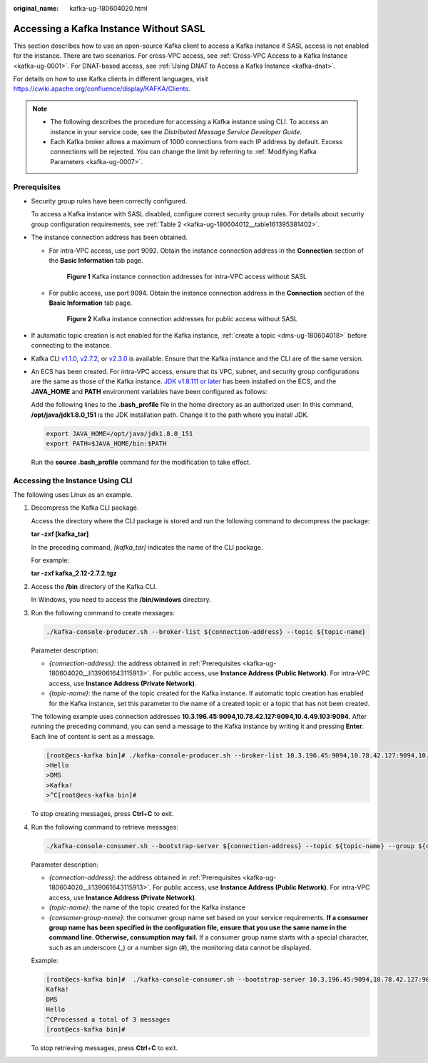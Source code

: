 :original_name: kafka-ug-180604020.html

.. _kafka-ug-180604020:

Accessing a Kafka Instance Without SASL
=======================================

This section describes how to use an open-source Kafka client to access a Kafka instance if SASL access is not enabled for the instance. There are two scenarios. For cross-VPC access, see :ref:`Cross-VPC Access to a Kafka Instance <kafka-ug-0001>`. For DNAT-based access, see :ref:`Using DNAT to Access a Kafka Instance <kafka-dnat>`.

For details on how to use Kafka clients in different languages, visit https://cwiki.apache.org/confluence/display/KAFKA/Clients.

.. note::

   -  The following describes the procedure for accessing a Kafka instance using CLI. To access an instance in your service code, see the *Distributed Message Service Developer Guide*.
   -  Each Kafka broker allows a maximum of 1000 connections from each IP address by default. Excess connections will be rejected. You can change the limit by referring to :ref:`Modifying Kafka Parameters <kafka-ug-0007>`.

Prerequisites
-------------

-  Security group rules have been correctly configured.

   To access a Kafka instance with SASL disabled, configure correct security group rules. For details about security group configuration requirements, see :ref:`Table 2 <kafka-ug-180604012__table161395381402>`.

-  .. _kafka-ug-180604020__li139061643115913:

   The instance connection address has been obtained.

   -  For intra-VPC access, use port 9092. Obtain the instance connection address in the **Connection** section of the **Basic Information** tab page.


      .. figure:: /_static/images/en-us_image_0000001328313684.png
         :alt: **Figure 1** Kafka instance connection addresses for intra-VPC access without SASL

         **Figure 1** Kafka instance connection addresses for intra-VPC access without SASL

   -  For public access, use port 9094. Obtain the instance connection address in the **Connection** section of the **Basic Information** tab page.


      .. figure:: /_static/images/en-us_image_0000001328633848.png
         :alt: **Figure 2** Kafka instance connection addresses for public access without SASL

         **Figure 2** Kafka instance connection addresses for public access without SASL

-  If automatic topic creation is not enabled for the Kafka instance, :ref:`create a topic <dms-ug-180604018>` before connecting to the instance.

-  Kafka CLI `v1.1.0 <https://archive.apache.org/dist/kafka/1.1.0/kafka_2.11-1.1.0.tgz>`__, `v2.7.2 <https://archive.apache.org/dist/kafka/2.7.2/kafka_2.12-2.7.2.tgz>`__, or `v2.3.0 <https://archive.apache.org/dist/kafka/2.3.0/kafka_2.11-2.3.0.tgz>`__ is available. Ensure that the Kafka instance and the CLI are of the same version.

-  An ECS has been created. For intra-VPC access, ensure that its VPC, subnet, and security group configurations are the same as those of the Kafka instance. `JDK v1.8.111 or later <https://www.oracle.com/java/technologies/downloads/#java8>`__ has been installed on the ECS, and the **JAVA_HOME** and **PATH** environment variables have been configured as follows:

   Add the following lines to the **.bash_profile** file in the home directory as an authorized user: In this command, **/opt/java/jdk1.8.0_151** is the JDK installation path. Change it to the path where you install JDK.

   .. code-block::

      export JAVA_HOME=/opt/java/jdk1.8.0_151
      export PATH=$JAVA_HOME/bin:$PATH

   Run the **source .bash_profile** command for the modification to take effect.

Accessing the Instance Using CLI
--------------------------------

The following uses Linux as an example.

#. Decompress the Kafka CLI package.

   Access the directory where the CLI package is stored and run the following command to decompress the package:

   **tar -zxf [kafka_tar]**

   In the preceding command, *[kafka_tar]* indicates the name of the CLI package.

   For example:

   **tar -zxf kafka_2.12-2.7.2.tgz**

#. Access the **/bin** directory of the Kafka CLI.

   In Windows, you need to access the **/bin/windows** directory.

#. Run the following command to create messages:

   .. code-block::

      ./kafka-console-producer.sh --broker-list ${connection-address} --topic ${topic-name}

   Parameter description:

   -  *{connection-address}*: the address obtained in :ref:`Prerequisites <kafka-ug-180604020__li139061643115913>`. For public access, use **Instance Address (Public Network)**. For intra-VPC access, use **Instance Address (Private Network)**.
   -  *{topic-name}*: the name of the topic created for the Kafka instance. If automatic topic creation has enabled for the Kafka instance, set this parameter to the name of a created topic or a topic that has not been created.

   The following example uses connection addresses **10.3.196.45:9094,10.78.42.127:9094,10.4.49.103:9094**. After running the preceding command, you can send a message to the Kafka instance by writing it and pressing **Enter**. Each line of content is sent as a message.

   .. code-block:: console

      [root@ecs-kafka bin]# ./kafka-console-producer.sh --broker-list 10.3.196.45:9094,10.78.42.127:9094,10.4.49.103:9094  --topic topic-demo
      >Hello
      >DMS
      >Kafka!
      >^C[root@ecs-kafka bin]#

   To stop creating messages, press **Ctrl**\ +\ **C** to exit.

#. Run the following command to retrieve messages:

   .. code-block::

      ./kafka-console-consumer.sh --bootstrap-server ${connection-address} --topic ${topic-name} --group ${consumer-group-name} --from-beginning

   Parameter description:

   -  *{connection-address}*: the address obtained in :ref:`Prerequisites <kafka-ug-180604020__li139061643115913>`. For public access, use **Instance Address (Public Network)**. For intra-VPC access, use **Instance Address (Private Network)**.
   -  *{topic-name}*: the name of the topic created for the Kafka instance
   -  *{consumer-group-name}*: the consumer group name set based on your service requirements. **If a consumer group name has been specified in the configuration file, ensure that you use the same name in the command line. Otherwise, consumption may fail.** If a consumer group name starts with a special character, such as an underscore (_) or a number sign (#), the monitoring data cannot be displayed.

   Example:

   .. code-block:: console

      [root@ecs-kafka bin]#  ./kafka-console-consumer.sh --bootstrap-server 10.3.196.45:9094,10.78.42.127:9094,10.4.49.103:9094 --topic topic-demo --group order-test --from-beginning
      Kafka!
      DMS
      Hello
      ^CProcessed a total of 3 messages
      [root@ecs-kafka bin]#

   To stop retrieving messages, press **Ctrl**\ +\ **C** to exit.
